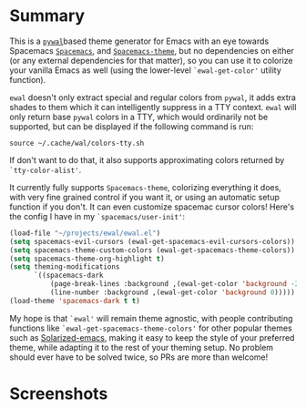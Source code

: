 * Summary

This is a [[https://github.com/dylanaraps/pywal][=pywal=]]based theme generator for Emacs with an eye towards Spacemacs
[[https://github.com/syl20bnr/spacemacs][=Spacemacs=]], and [[https://github.com/nashamri/spacemacs-theme][=Spacemacs-theme=]], but no dependencies on either (or any
external dependencies for that matter), so you can use it to colorize your
vanilla Emacs as well (using the lower-level =`ewal-get-color'= utility
function).

=ewal= doesn't only extract special and regular colors from =pywal=, it adds
extra shades to them which it can intelligently suppress in a TTY
context. =ewal= will only return base =pywal= colors in a TTY, which would
ordinarily not be supported, but can be displayed if the following command is
run:
#+BEGIN_SRC shell
source ~/.cache/wal/colors-tty.sh
#+END_SRC

If don't want to do that, it also supports approximating colors returned by
=`tty-color-alist'=.

It currently fully supports =Spacemacs-theme=, colorizing everything it does,
with very fine grained control if you want it, or using an automatic setup
function if you don't. It can even customize spacemac cursor colors! Here's the
config I have in my =`spacemacs/user-init'=:
#+BEGIN_SRC emacs-lisp :tangle yes
(load-file "~/projects/ewal/ewal.el")
(setq spacemacs-evil-cursors (ewal-get-spacemacs-evil-cursors-colors))
(setq spacemacs-theme-custom-colors (ewal-get-spacemacs-theme-colors))
(setq spacemacs-theme-org-highlight t)
(setq theming-modifications
      `((spacemacs-dark
          (page-break-lines :background ,(ewal-get-color 'background -2))
          (line-number :background ,(ewal-get-color 'background 0)))))
(load-theme 'spacemacs-dark t t)
#+END_SRC

My hope is that =`ewal'= will remain theme agnostic, with people contributing
functions like =`ewal-get-spacemacs-theme-colors'= for other popular themes such
as [[https://github.com/bbatsov/solarized-emacs][Solarized-emacs]], making it easy to keep the style of your preferred theme,
while adapting it to the rest of your theming setup. No problem should ever have
to be solved twice, so PRs are more than welcome!

* Screenshots
[[./scrots/sexy-material.png]]
[[./scrots/base16-material.png]]
[[./scrots/base16-onedark.png]]
[[./scrots/gruvbox.png]]
